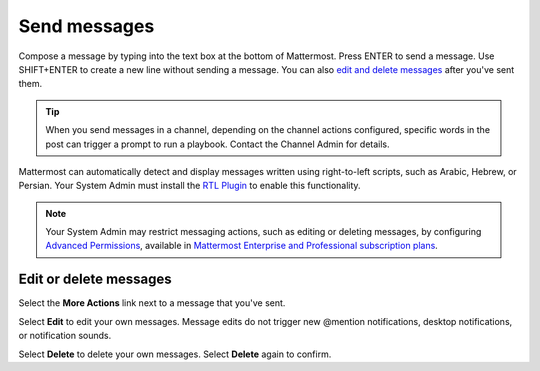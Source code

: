 Send messages
=============

|all-plans| |cloud| |self-hosted|

.. |all-plans| image:: ../images/all-plans-badge.png
  :scale: 30
  :target: https://mattermost.com/pricing
  :alt: Available in Mattermost Free and Starter subscription plans.

.. |cloud| image:: ../images/cloud-badge.png
  :scale: 30
  :target: https://mattermost.com/download
  :alt: Available for Mattermost Cloud deployments.

.. |self-hosted| image:: ../images/self-hosted-badge.png
  :scale: 30
  :target: https://mattermost.com/deploy
  :alt: Available for Mattermost Self-Hosted deployments.

Compose a message by typing into the text box at the bottom of Mattermost. Press ENTER to send a message. Use SHIFT+ENTER to create a new line without sending a message. You can also `edit and delete messages <#edit-or-delete-messages>`__ after you've sent them.

.. tip::
  
  When you send messages in a channel, depending on the channel actions configured, specific words in the post can trigger a prompt to run a playbook. Contact the Channel Admin for details.

Mattermost can automatically detect and display messages written using right-to-left scripts, such as Arabic, Hebrew, or Persian. Your System Admin must install the `RTL Plugin <https://github.com/QueraTeam/mattermost-rtl>`__ to enable this functionality.

.. note::
  
  Your System Admin may restrict messaging actions, such as editing or deleting messages, by configuring `Advanced Permissions <https://docs.mattermost.com/onboard/advanced-permissions.html>`__, available in `Mattermost Enterprise and Professional subscription plans <https://mattermost.com/pricing>`__.

.. tabs::

  .. tab:: Mattermost v6.0 onwards

      If you prefer to use ENTER to insert new lines and CTRL+ENTER to send messages instead, select the **Gear** |gear-icon| icon to go to **Settings**, then select **Advanced > Send messages on CTRL+ENTER**.

      .. |gear-icon| image:: ../images/settings-outline_F08BB.svg
        :alt: Select the Gear icon to open the Settings dialog.

  .. tab:: Mattermost v5.39 and earlier

      In Mattermost versions up to v5.39, you can configure Mattermost to use ENTER to insert new lines and CTRL+ENTER to send messages instead. Select the three horizontal lines at the top of the channel sidebar (also known as a hamburger menu) to go to **Account Settings**, then select **Advanced > Send messages on CTRL+ENTER**.
  
Edit or delete messages
-----------------------

Select the **More Actions** link next to a message that you've sent.

.. image:: ../images/more-actions.png
   :alt: More actions you can take with your messages

Select **Edit** to edit your own messages. Message edits do not trigger new @mention notifications, desktop notifications, or notification sounds.

Select **Delete** to delete your own messages. Select **Delete** again to confirm.